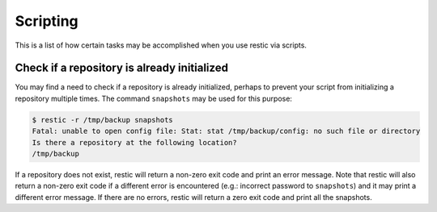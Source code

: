 ..
  Normally, there are no heading levels assigned to certain characters as the structure is
  determined from the succession of headings. However, this convention is used in Python’s
  Style Guide for documenting which you may follow:

  # with overline, for parts
  * for chapters
  = for sections
  - for subsections
  ^ for subsubsections
  " for paragraphs

#########################
Scripting
#########################

This is a list of how certain tasks may be accomplished when you use
restic via scripts.

Check if a repository is already initialized
********************************************

You may find a need to check if a repository is already initialized,
perhaps to prevent your script from initializing a repository multiple
times. The command ``snapshots`` may be used for this purpose:

.. code-block:: console

    $ restic -r /tmp/backup snapshots
    Fatal: unable to open config file: Stat: stat /tmp/backup/config: no such file or directory
    Is there a repository at the following location?
    /tmp/backup

If a repository does not exist, restic will return a non-zero exit code
and print an error message. Note that restic will also return a non-zero
exit code if a different error is encountered (e.g.: incorrect password
to ``snapshots``) and it may print a different error message. If there
are no errors, restic will return a zero exit code and print all the
snapshots.

